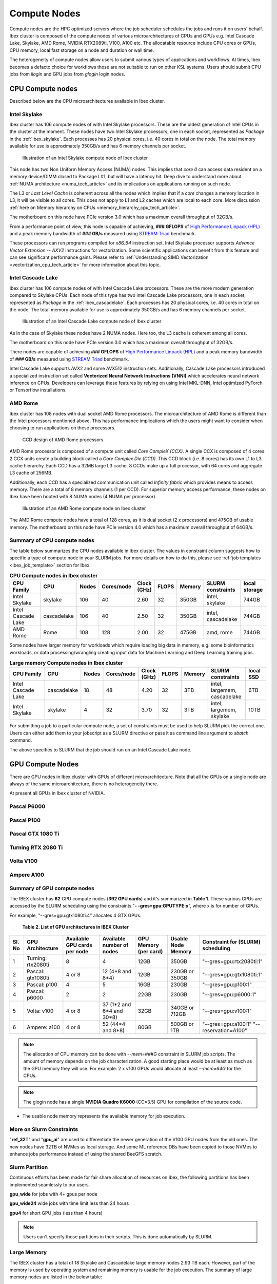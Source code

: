 ==============
Compute Nodes
==============

Compute nodes are the HPC optimized servers where the job scheduler schedules the jobs and runs it on users' behalf.  
Ibex cluster is composed of the compute nodes of various microarchitectures of CPUs and GPUs e.g. Intel Cascade Lake, Skylake, AMD Rome, NVIDIA RTX2089ti, V100, A100 etc.
The allocatable resource include CPU cores or GPUs, CPU memory, local fast storage on a node and duration or wall time.

The heterogeneity of compute nodes allow users to submit various types of applications and workflows. At times, Ibex becomes a defacto choice for workflows those are not suitable to run on other KSL systems. 
Users should submit CPU jobs from `ilogin` and GPU jobs from `glogin` login nodes. 


CPU Compute nodes
==================
Described below are the CPU microarchitectures available in Ibex cluster.

Intel Skylake
--------------
Ibex cluster has 106 compute nodes of with Intel Skylake processors. These are the oldest generation of Intel CPUs in the cluster at the moment. 
These nodes have two Intel Skylake processors, one in each socket, represented as *Package* in the :ref:`ibex_skylake`. 
Each processes has 20 physical cores, i.e. 40 cores in total on the node. 
The total memory available for use is approximately 350GB/s and has 6 memory channels per socket.

.. _ibex_skylake:
.. figure:: ../static/skylake.svg
  :alt: Illustration of an Intel Skylake compute node of Ibex cluster
  
  Illustration of an Intel Skylake compute node of Ibex cluster

This node has two Non Uniform Memory Access (NUMA) nodes. This implies that `core 0` can access data resident on a memory device/DIMM closed to Package L#1, but will have a latency hit. Deep dive to understand more about :ref:`NUMA architecture <numa_tech_article>` and its implications on applications running on such node. 

The L3 or *Last Level Cache* is coherent across all the nodes which implies that if a `core` changes a memory location in L3, it will be visible to all cores. This does not apply to L1 and L2 caches which are local to each core. More discussion :ref:`here on Memory hierarchy on CPUs <memory_hierarchy_cpu_tech_article>`.
 
The motherboard on this node have PCIe version 3.0 which has a maximum overall throughput of 32GB/s.

From a performance point of view, this node is capable of achieving, **### GFLOPS** of `High Performance Linpack (HPL) <https://www.top500.org/project/linpack/>`_ and a peak memory bandwidth of **### GB/s** measured using `STREAM Triad <https://www.cs.virginia.edu/stream/ref.html>`_ benchmark.

These processors can run programs compiled for `x86_64` instruction set. Intel Skylake processor supports `Advance Vector Extension -- AXV2` instructions for vectorization. Some scientific applications can benefit from this feature and can see significant performance gains. Please refer to :ref:`Understanding SIMD Vectorization <vectorization_cpu_tech_article>` for more information about this topic. 


Intel Cascade Lake
------------------
Ibex cluster has 106 compute nodes of with Intel Cascade Lake processors. These are the more modern generation compared to Skylake CPUs.  
Each node of this type has two Intel Cascade Lake processors, one in each socket, represented as *Package* in the :ref:`ibex_cascadelake`. 
Each processes has 20 physical cores, i.e. 40 cores in total on the node. 
The total memory available for use is approximately 350GB/s and has 6 memory channels per socket.  

.. _ibex_cascadelake:
.. figure:: ../static/cascadelake.svg
  :alt: Illustration of an Intel Cascade Lake compute node of Ibex cluster
  
  Illustration of an Intel Cascade Lake compute node of Ibex cluster

As in the case of Skylake these nodes have 2 NUMA nodes. Here too, the L3 cache is coherent among all cores. 

The motherboard on this node have PCIe version 3.0 which has a maximum overall throughput of 32GB/s.

There nodes are capable of achieving **### GFLOPS** of `High Performance Linpack (HPL) <https://www.top500.org/project/linpack/>`_ and a peak memory bandwidth of **### GB/s** measured using `STREAM Triad <https://www.cs.virginia.edu/stream/ref.html>`_ benchmark.

Intel Cascade Lake supports AVX2 and some AVX512 instruction sets. Additionally, Cascade Lake processors introduced a specialized instruction set called **Vectorized Neural Network Instructions (VNNI)** which accelerates neural network inference on CPUs. Developers can leverage these features by relying on using Intel MKL-DNN, Intel optimized PyTorch or Tensorflow installations. 

AMD Rome 
---------
Ibex cluster has 108 nodes with dual socket AMD Rome processors. 
The microarchitecture of AMD Rome is different than the Intel processors mentioned above. This has performance implications which the users might want to consider when choosing to run applications on these processors. 

.. _ibex_amd_rome_ccd:
.. figure:: ../static/AMD-rome-ccd.png
  :alt: CCD design of AMD Rome processors 

  CCD design of AMD Rome processors

AMD Rome processor is composed of a compute unit called *Core CompleX (CCX)*. A single CCX is composed of 4 cores. 2 CCX units create a building block called a *Core Complex Die (CCD)*. This CCD block (i.e. 8 cores) has its own L1 to L3 cache hierarchy. Each CCD has a 32MB large L3 cache. 8 CCDs make up a full processor, with 64 cores and aggregate L3 cache of 256MB. 

Additionally, each CCD has a specialized communication unit called *Infinity fabric* which provides means to access memory. There are a total of 8 memory channels (1 per CCD). For superior memory access performance, these nodes on Ibex have been booted with 8 NUMA nodes (4 NUMA per processor). 

.. figure:: ../static/amd_rome.svg
  :alt: Illustration of an AMD Rome compute node on Ibex cluster

  Illustration of an AMD Rome compute node on Ibex cluster

The AMD Rome compute nodes have a total of 128 cores, as it is dual socket (2 x processors) and 475GB of usable memory. The motherboard on this node have PCIe version 4.0 which has a maximum overall throughput of 64GB/s.

Summary of CPU compute nodes 
-----------------------------

The table below summarizes the CPU nodes available in Ibex cluster. The values in constraint column suggests how to specific a type of compute node in your SLURM jobs. For more details on how to do this, please see :ref:`job templates <ibex_job_template>` section for Ibex. 

.. _ibex_cpu_compute_nodes:
.. list-table:: **CPU Compute nodes in Ibex cluster**
   :widths: 40 20 15 15 15 15 20 30 20
   :header-rows: 1

   * - CPU Family
     - CPU
     - Nodes
     - Cores/node
     - Clock (GHz)
     - FLOPS
     - Memory
     - SLURM constraints
     - local storage
   * - Intel Skylake
     - skylake
     - 106
     - 40
     - 2.60
     - 32
     - 350GB
     - intel, skylake
     - 744GB
   * - Intel Cascade Lake
     - cascadelake
     - 106
     - 40
     - 2.50
     - 32
     - 350GB
     - intel, cascadelake
     - 744GB
   * - AMD Rome
     - Rome
     - 108
     - 128
     - 2.00
     - 32
     - 475GB  
     - amd, rome
     - 744GB

Some nodes have larger memory for workloads which require loading big data in memory, e.g. some bioinformatics workloads, or data processing/wrangling creating input data for Machine Learning and Deep Learning training jobs.   

.. _ibex_largemem_compute_nodes:

.. list-table:: **Large memory Compute nodes in Ibex cluster**
   :widths: 40 20 15 15 15 15 20 30 20
   :header-rows: 1

   * - CPU Family
     - CPU
     - Nodes
     - Cores/node
     - Clock (GHz)
     - FLOPS
     - Memory
     - SLURM constraints
     - local SSD
   * - Intel Cascade Lake
     - cascadelake
     - 18
     - 48
     - 4.20
     - 32
     - 3TB  
     - intel, largemem, cascadelake
     - 6TB
   * - Intel Skylake
     - skylake
     - 4
     - 32
     - 3.70
     - 32
     - 3TB  
     - intel, largemem, skylake  
     - 10TB


For submitting a job to a particular compute node, a set of constraints must be used to help SLURM pick the correct one. Users can either add them to your jobscript as a SLURM directive or pass it as command line argument to `sbatch` command.

.. code-block:: bash
    :caption: When submitting a job, the user is able to select the desired resources with precise constraints. For example,

    sbatch --constraint="intel&cascadelake" jobscript.slurm

The above specifies to SLURM that the job should run on an Intel Cascade Lake node. 

GPU Compute Nodes
===================

There are GPU nodes in Ibex cluster with GPUs of different microarchitecture.
Note that all the GPUs on a single node are always of the same microarchitecture, there is no heterogeneity there. 

At present all GPUs in Ibex cluster of NVIDIA. 


Pascal P6000
-------------------

Pascal P100 
-------------------

Pascal GTX 1080 Ti 
------------------- 


Turning RTX 2080 Ti 
--------------------

Volta V100
-----------

Ampere A100 
------------


Summary of GPU compute nodes 
-----------------------------




The IBEX cluster has **62** GPU compute nodes (**392 GPU cards**)  and it's summarized in **Table 1**. These various GPUs are accessed by the SLURM scheduling using the constraints "**- -gres=gpu:GPUTYPE:x**", where x is for number of GPUs.

For example, "--gres=gpu:gtx1080ti:4" allocates 4 GTX GPUs.

 **Table 2. List of GPU architectures in IBEX Cluster**
 
+-----+--------------+-----------+----------------+------------+----------+--------------------------+
| Sl. | GPU          | Available | Available      | GPU        | Usable   | Constraint               |
| No  | Architecture | GPU cards | number of      | Memory     | Node     | for (SLURM)              |
|     |              | per node  | nodes          | (per card) | Memory   | scheduling               |
+=====+==============+===========+================+============+==========+==========================+
| 1   | Turning:     | 8         | 4              | 12GB       | 350GB    | "--gres=gpu:rtx2080ti:1" |
|     | rtx2080ti    |           |                |            |          |                          |
+-----+--------------+-----------+----------------+------------+----------+--------------------------+
| 2   | Pascal:      | 4 or 8    | 12             | 12GB       | 230GB or | "--gres=gpu:gtx1080ti:1" |
|     | gtx1080ti    |           | (4*8 and 8*4)  |            | 350GB    |                          |
+-----+--------------+-----------+----------------+------------+----------+--------------------------+
| 3   | Pascal:      | 4         | 5              | 16GB       | 230GB    | "--gres=gpu:p100:1"      |
|     | p100         |           |                |            |          |                          |
+-----+--------------+-----------+----------------+------------+----------+--------------------------+
| 4   | Pascal:      | 2         | 2              | 22GB       | 230GB    | "--gres=gpu:p6000:1"     |
|     | p6000        |           |                |            |          |                          |
+-----+--------------+-----------+----------------+------------+----------+--------------------------+
| 5   | Volta:       | 4 or 8    | 37 (1*2 and    | 32GB       | 340GB or | "--gres=gpu:v100:1"      |
|     | v100         |           | 6*4 and 30*8)  |            | 712GB    |                          |
+-----+--------------+-----------+----------------+------------+----------+--------------------------+
| 6   | Ampere:      | 4 or 8    | 52             | 80GB       | 500GB or | "--gres=gpu:a100:1"      |
|     | a100         |           | (44*4 and 8*8) |            | 1TB      | "--reservation=A100"     |
+-----+--------------+-----------+----------------+------------+----------+--------------------------+

.. note::

   The allocation of CPU memory can be done with `--mem=###G` constraint in SLURM job scripts. The amount of memory depends on the job characterization. A good starting place would be at least as much as the GPU memory they will use. For example: 2 x v100 GPUs would allocate at least `--mem=64G` for the CPUs.

  
.. note::

   The glogin node has a single **NVIDIA Quadro K6000** (CC=3.5) GPU for compilation of the source code.

* The usable node memory represents the available memory for job execution.

More on Slurm Constraints
--------------------------

"**ref_32T**" and "**gpu_ai**" are used to differentiate the newer generation of the V100 GPU nodes from the old ones.
The new nodes have 32TB of NVMes as local storage. And some ML reference DBs have been copied to those NVMes to enhance jobs performance instead of using the shared BeeGFS scratch.

Slurm Partition
--------------------------

Continuous efforts has been made for fair share allocation of resources on Ibex, the following partitions has been implemented seamlessly to our users.

**gpu_wide** for jobs with 4+ gpus per node

**gpu_wide24** wide jobs with time limit less than 24 hours

**gpu4** for short GPU jobs (less than 4 hours)

.. note::

   Users can't specify those partitions in their scripts. This is done automatically by SLURM.

Large Memory
--------------------------

The IBEX cluster has a total of 18 Skylake and Cascadelake large memory nodes 2.93 TB each. However, part of the memory is used by operating system and remaining memory is usable for the job execution. The summary of large memory nodes are listed in the below table:   
   
        **Table 3. Ibex Large Memory Nodes**

+---------------------+----------------+-----------------+---------------------------------+
| System architecture | Cores per node | Number of nodes | Recommended max memory per node |
+=====================+================+=================+=================================+
| Intel Skylake       | 32             | 4               | 2.93 TB                         |
+---------------------+----------------+-----------------+---------------------------------+
| Intel Cascadelake   | 48             | 14              | 2.93 TB                         |
+---------------------+----------------+-----------------+---------------------------------+ 

* The usable node memory represents the available memory for job execution.

The jobs with the larger memory requirement can be submitted using  `--mem=###G` constraint in SLURM job scripts. For jobs to run on a large memory node they must request at least **370,000MB** of memory. For any job that requests less than **370,000MB** it'll be classified as a normal compute job and will run on a normal compute node.

For further info or send us a query using the :ref:`Contact Us<Contact_Us>` page.

Alternatively, send an email to ibex@hpc.kaust.edu.sa.

For more information on how to apply constraints, check the page Setting up job constraints , and the :ref:`Ibex Jobscript Generator <jobscript_generator>`
